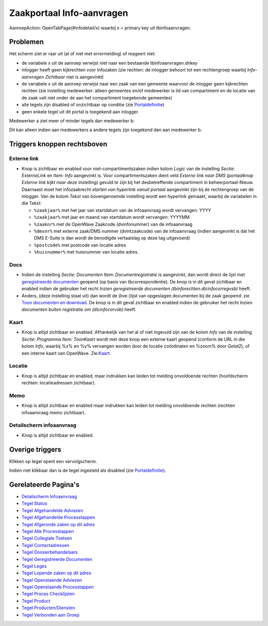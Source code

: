 Zaakportaal Info-aanvragen
==========================

AanroepAction: OpenTabPage(#infodetail/x) waarbij x = primary key uit
tbinfoaanvragen.

Problemen
---------

Het scherm ziet er raar uit (al of niet met errormelding) of reageert
niet:

-  de variabele x uit de aanroep verwijst niet naar een bestaande
   tbinfoaanvragen.dnkey
-  inlogger heeft geen kijkrechten voor Infozaken (zie rechten: de
   inlogger behoort tot een rechtengroep waarbij *Info-aanvragen
   Zichtbaar* niet is aangevinkt)
-  de variabele x uit de aanroep verwijst naar een zaak van een gemeente
   waarvoor de inlogger geen kijkrechten rechten (zie instelling
   medewerker: alleen gemeentes en/of medewerker is lid van compartiment
   en de locatie van de zaak valt niet onder de aan het compartiment
   toegekende gemeentes)
-  alle tegels zijn disabled of onzichtbaar op conditie (zie
   `Portaldefinitie </docs/instellen_inrichten/portaldefinitie.md>`__)
-  geen enkele tegel uit dit portal is toegekend aan inlogger.

Medewerker a ziet meer of minder tegels dan medewerker b:

Dit kan alleen indien aan medewerkers a andere tegels zijn toegekend dan
aan medewerker b.

Triggers knoppen rechtsboven
----------------------------

Externe link
~~~~~~~~~~~~

-  Knop is zichtbaar en enabled voor niet-compartimentszaken indien
   kolom *Logic* van de instelling *Sectie: ExterneLink* en *Item: Info*
   aangevinkt is. Voor compartimentszaken dient veld *Externe link naar
   DMS (portaalknop Externe link kijkt naar deze instelling)* gevuld te
   zijn bij het desbetreffende compartiment in beheerportaal-Nieuw.
   Daarnaast moet het infozaakrecht *starten van hyperlink vanuit
   portaal* aangevinkt zijn bij de rechtengroep van de inlogger. Van de
   kolom *Tekst* van bovengenoemde instelling wordt een hyperlink
   gemaakt, waarbij de variabelen in die Tekst:

   -  ``%zaakjaar%`` met het jaar van startdatum van de infoaanvraag
      wordt vervangen: YYYY
   -  ``%zaakjaar%`` met jaar en maand van startdatum wordt vervangen:
      YYYYMM
   -  ``%zaaknr%`` met de OpenWave Zaakcode (dvinfonummer) van de
      infoaanvraag
   -  ``%dmsnr%`` met externe zaak/DMS nummer (dvintzaakcode) van de
      infoaanvraag (indien aangevinkt is dat het DMS E-Suite is dan
      wordt de benodigde vertaalslag op deze tag uitgevoerd)
   -  ``%postcode%`` met postcode van locatie adres
   -  ``%huisnummer%`` met huisnummer van locatie adres.

Docs
~~~~

-  Indien de instelling *Sectie: Documenten Item: Documentregistratie*
   is aangevinkt, dan wordt direct de lijst met `geregistreerde
   documenten </docs/probleemoplossing/module_overstijgende_schermen/geregistreerde_documenten.md>`__
   geopend (op basis van tbcorrespondentie). De knop is in dit geval
   zichtbaar en enabled indien de gebruiker het recht *Inzien
   geregistreerde documenten (tbinforechten.dlcinfocorregvsb)* heeft.
-  Anders, (deze instelling staat uit) dan wordt de (live-)lijst van
   opgeslagen documenten bij de zaak geopend: zie `Toon documenten en
   download </docs/probleemoplossing/programmablokken/toon_documenten_en_download.md>`__.
   De knop is in dit geval zichtbaar en enabled indien de gebruiker het
   recht *Inzien documenten buiten registratie om (dlcinfocorvsb)*
   heeft.

Kaart
~~~~~

-  Knop is altijd zichtbaar en enabled. Afhankelijk van het al of niet
   ingevuld zijn van de kolom *Info* van de instelling *Sectie:
   Programma Item: ToonKaart* wordt met deze knop een externe kaart
   geopend (conform de URL in die kolom *Info*, waarbij %x% en %y%
   vervangen worden door de locatie coördinaten en %zoom% door
   *Getal2*), of een interne kaart van OpenWave.
   Zie:`Kaart </docs/probleemoplossing/module_overstijgende_schermen/kaart.md>`__.

Locatie
~~~~~~~

-  Knop is altijd zichtbaar en enabled, maar indrukken kan leiden tot
   melding onvoldoende rechten (hoofdscherm rechten: locatieadressen
   zichtbaar).

Memo
~~~~

-  Knop is altijd zichtbaar en enabled maar indrukken kan leiden tot
   melding onvoldoende rechten (rechten infoaanvraag memo zichtbaar).

Detailscherm infoaanvraag
~~~~~~~~~~~~~~~~~~~~~~~~~

-  Knop is altijd zichtbaar en enabled.

Overige triggers
----------------

Klikken op tegel opent een vervolgscherm.

Indien niet klikbaar dan is de tegel ingesteld als disabled (zie
`Portaldefinitie </docs/instellen_inrichten/portaldefinitie.md>`__).

Gerelateerde Pagina's
---------------------

-  `Detailscherm
   Infoaanvraag </docs/probleemoplossing/portalen_en_moduleschermen/zaakportaal_infoaanvragen/detailscherm_infoaanvraag.md>`__
-  `Tegel
   Status </docs/probleemoplossing/portalen_en_moduleschermen/zaakportaal_infoaanvragen/status.md>`__
-  `Tegel Afgehandelde
   Adviezen </docs/probleemoplossing/portalen_en_moduleschermen/zaakportaal_infoaanvragen/tegel_afgehandelde_adviezen.md>`__
-  `Tegel Afgehandelde
   Processtappen </docs/probleemoplossing/portalen_en_moduleschermen/zaakportaal_infoaanvragen/tegel_afgehandelde_stappen.md>`__
-  `Tegel Afgeronde zaken op dit
   adres </docs/probleemoplossing/portalen_en_moduleschermen/zaakportaal_infoaanvragen/tegel_afgeronde_zaken_op_dit_adres.md>`__
-  `Tegel Alle
   Processtappen </docs/probleemoplossing/portalen_en_moduleschermen/zaakportaal_infoaanvragen/tegel_alle_stappen.md>`__
-  `Tegel Collegiale
   Toetsen </docs/probleemoplossing/portalen_en_moduleschermen/zaakportaal_infoaanvragen/tegel_collegiale_toetsen.md>`__
-  `Tegel
   Contactadressen </docs/probleemoplossing/portalen_en_moduleschermen/zaakportaal_infoaanvragen/tegel_contactadressen.md>`__
-  `Tegel
   Dossierbehandelaars </docs/probleemoplossing/portalen_en_moduleschermen/zaakportaal_infoaanvragen/tegel_dossierbehandelaars.md>`__
-  `Tegel Geregistreerde
   Documenten </docs/probleemoplossing/portalen_en_moduleschermen/zaakportaal_infoaanvragen/tegel_geregistreerde_documenten.md>`__
-  `Tegel
   Leges </docs/probleemoplossing/portalen_en_moduleschermen/zaakportaal_infoaanvragen/tegel_leges.md>`__
-  `Tegel Lopende zaken op dit
   adres </docs/probleemoplossing/portalen_en_moduleschermen/zaakportaal_infoaanvragen/tegel_lopende_zaken_op_dit_adres.md>`__
-  `Tegel Openstaande
   Adviezen </docs/probleemoplossing/portalen_en_moduleschermen/zaakportaal_infoaanvragen/tegel_openstaande_adviezen.md>`__
-  `Tegel Openstaande
   Processtappen </docs/probleemoplossing/portalen_en_moduleschermen/zaakportaal_infoaanvragen/tegel_openstaande_stappen.md>`__
-  `Tegel Proces
   Checklijsten </docs/probleemoplossing/portalen_en_moduleschermen/zaakportaal_infoaanvragen/tegel_proces_checklijsten.md>`__
-  `Tegel
   Product </docs/probleemoplossing/portalen_en_moduleschermen/zaakportaal_infoaanvragen/tegel_product.md>`__
-  `Tegel
   Producten/Diensten </docs/probleemoplossing/portalen_en_moduleschermen/zaakportaal_infoaanvragen/tegel_producten_diensten.md>`__
-  `Tegel Verbonden aan
   Groep </docs/probleemoplossing/portalen_en_moduleschermen/zaakportaal_infoaanvragen/tegel_verbonden_aan_groep.md>`__
